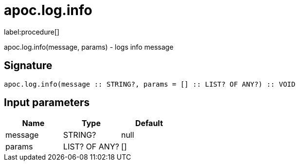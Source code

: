////
This file is generated by DocsTest, so don't change it!
////

= apoc.log.info
:description: This section contains reference documentation for the apoc.log.info procedure.

label:procedure[]

[.emphasis]
apoc.log.info(message, params) - logs info message

== Signature

[source]
----
apoc.log.info(message :: STRING?, params = [] :: LIST? OF ANY?) :: VOID
----

== Input parameters
[.procedures, opts=header]
|===
| Name | Type | Default 
|message|STRING?|null
|params|LIST? OF ANY?|[]
|===

